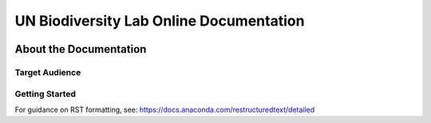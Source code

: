 UN Biodiversity Lab Online Documentation
========================================

.. figure:: https://unbiodiversitylab.org/wp-content/uploads/2020/07/UNBL_FULL_WEBSITE.png
  :width: 600
  :target: https://unbiodiversitylab.org
  :alt: UNBL

|Documentation Status|

.. |Documentation Status| image:: https://readthedocs.org/projects/unbl-documentation/badge/?version=latest
    :target: https://unbl-documentation.readthedocs.io/en/latest/

About the Documentation
------------------------

Target Audience
^^^^^^^^^^^^^^^

Getting Started
^^^^^^^^^^^^^^^

For guidance on RST formatting, see: https://docs.anaconda.com/restructuredtext/detailed
